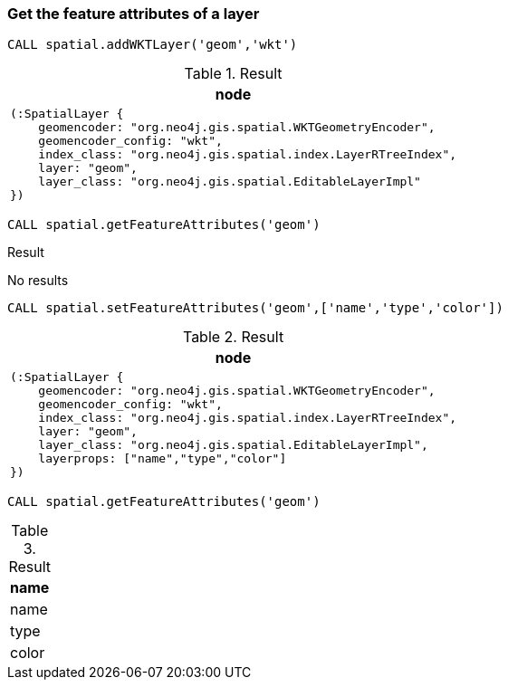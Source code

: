 === Get the feature attributes of a layer

[source,cypher]
----
CALL spatial.addWKTLayer('geom','wkt')
----

.Result

[opts="header",cols="1"]
|===
|node
a|
[source]
----
(:SpatialLayer {
    geomencoder: "org.neo4j.gis.spatial.WKTGeometryEncoder",
    geomencoder_config: "wkt",
    index_class: "org.neo4j.gis.spatial.index.LayerRTreeIndex",
    layer: "geom",
    layer_class: "org.neo4j.gis.spatial.EditableLayerImpl"
})
----

|===

[source,cypher]
----
CALL spatial.getFeatureAttributes('geom')
----

.Result

No results

[source,cypher]
----
CALL spatial.setFeatureAttributes('geom',['name','type','color'])
----

.Result

[opts="header",cols="1"]
|===
|node
a|
[source]
----
(:SpatialLayer {
    geomencoder: "org.neo4j.gis.spatial.WKTGeometryEncoder",
    geomencoder_config: "wkt",
    index_class: "org.neo4j.gis.spatial.index.LayerRTreeIndex",
    layer: "geom",
    layer_class: "org.neo4j.gis.spatial.EditableLayerImpl",
    layerprops: ["name","type","color"]
})
----

|===

[source,cypher]
----
CALL spatial.getFeatureAttributes('geom')
----

.Result

[opts="header",cols="1"]
|===
|name
|name
|type
|color
|===

